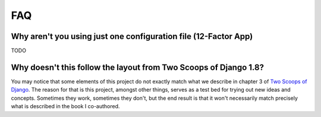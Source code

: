 FAQ
====

.. index:: FAQ, 12-Factor App

Why aren't you using just one configuration file (12-Factor App)
----------------------------------------------------------------------

TODO

Why doesn't this follow the layout from Two Scoops of Django 1.8?
----------------------------------------------------------------------

You may notice that some elements of this project do not exactly match what we describe in chapter 3 of `Two Scoops of Django`_. The reason for that is this project, amongst other things, serves as a test bed for trying out new ideas and concepts. Sometimes they work, sometimes they don't, but the end result is that it won't necessarily match precisely what is described in the book I co-authored.


.. _`Two Scoops of Django`: http://twoscoopspress.com/products/two-scoops-of-django-1-8
